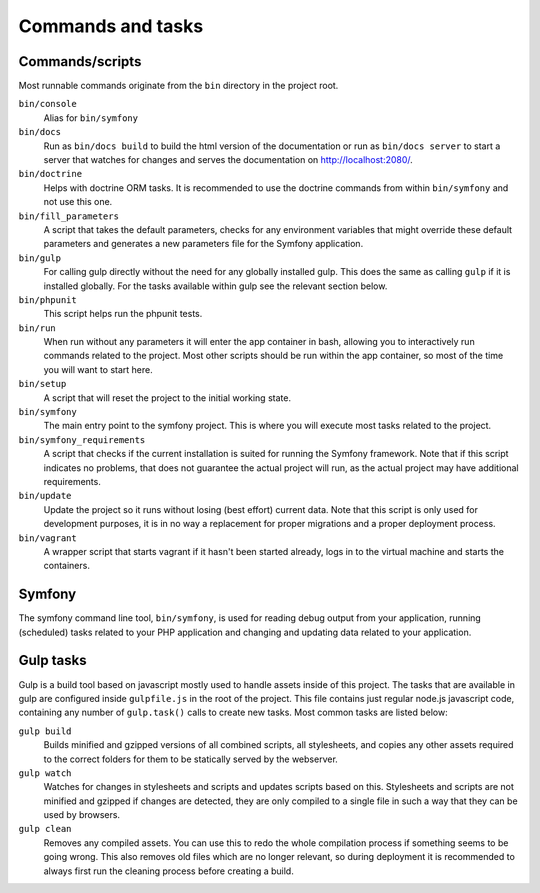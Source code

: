 Commands and tasks
==================

Commands/scripts
----------------
Most runnable commands originate from the ``bin`` directory in the project root.

``bin/console``
    Alias for ``bin/symfony``

``bin/docs``
    Run as ``bin/docs build`` to build the html version of the documentation or
    run as ``bin/docs server`` to start a server that watches for changes and
    serves the documentation on http://localhost:2080/.

``bin/doctrine``
    Helps with doctrine ORM tasks. It is recommended to use the doctrine
    commands from within ``bin/symfony`` and not use this one.

``bin/fill_parameters``
    A script that takes the default parameters, checks for any environment
    variables that might override these default parameters and generates a new
    parameters file for the Symfony application.

``bin/gulp``
    For calling gulp directly without the need for any globally installed gulp.
    This does the same as calling ``gulp`` if it is installed globally. For the
    tasks available within gulp see the relevant section below.

``bin/phpunit``
    This script helps run the phpunit tests.

``bin/run``
    When run without any parameters it will enter the app container in bash,
    allowing you to interactively run commands related to the project. Most
    other scripts should be run within the app container, so most of the time
    you will want to start here.

``bin/setup``
    A script that will reset the project to the initial working state.

``bin/symfony``
    The main entry point to the symfony project. This is where you will execute
    most tasks related to the project.

``bin/symfony_requirements``
    A script that checks if the current installation is suited for running the
    Symfony framework. Note that if this script indicates no problems, that does
    not guarantee the actual project will run, as the actual project may have
    additional requirements.

``bin/update``
    Update the project so it runs without losing (best effort) current data.
    Note that this script is only used for development purposes, it is in no way
    a replacement for proper migrations and a proper deployment process.

``bin/vagrant``
    A wrapper script that starts vagrant if it hasn't been started already, logs
    in to the virtual machine and starts the containers.

Symfony
-------
The symfony command line tool, ``bin/symfony``, is used for reading debug output
from your application, running (scheduled) tasks related to your PHP application
and changing and updating data related to your application.

Gulp tasks
----------
Gulp is a build tool based on javascript mostly used to handle assets inside
of this project. The tasks that are available in gulp are configured inside
``gulpfile.js`` in the root of the project. This file contains just regular
node.js javascript code, containing any number of ``gulp.task()`` calls to
create new tasks. Most common tasks are listed below:

``gulp build``
    Builds minified and gzipped versions of all combined scripts, all
    stylesheets, and copies any other assets required to the correct folders for
    them to be statically served by the webserver.

``gulp watch``
    Watches for changes in stylesheets and scripts and updates scripts based on
    this. Stylesheets and scripts are not minified and gzipped if changes are
    detected, they are only compiled to a single file in such a way that they
    can be used by browsers.

``gulp clean``
    Removes any compiled assets. You can use this to redo the whole compilation
    process if something seems to be going wrong. This also removes old files
    which are no longer relevant, so during deployment it is recommended to
    always first run the cleaning process before creating a build.
